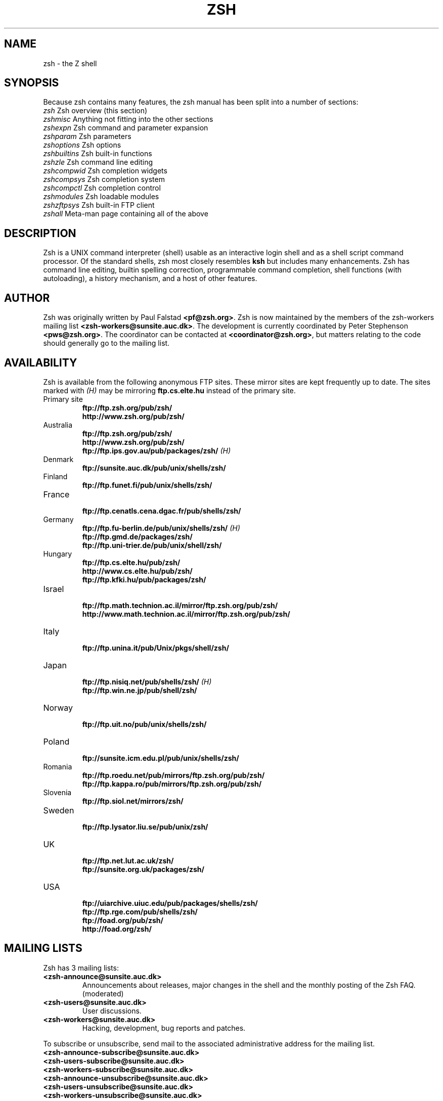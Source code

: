 .TH "ZSH" "1" "May 29, 2000" "zsh 3\&.1\&.7"
.SH "NAME"
zsh \- the Z shell
.\" Yodl file: Zsh/intro.yo
.SH "SYNOPSIS"
Because zsh contains many features, the zsh manual has been split into
a number of sections:
.PP
.PD 0
.TP
\fIzsh\fP          Zsh overview (this section)
.TP
\fIzshmisc\fP      Anything not fitting into the other sections
.TP
\fIzshexpn\fP      Zsh command and parameter expansion
.TP
\fIzshparam\fP     Zsh parameters
.TP
\fIzshoptions\fP   Zsh options
.TP
\fIzshbuiltins\fP  Zsh built\-in functions
.TP
\fIzshzle\fP       Zsh command line editing
.TP
\fIzshcompwid\fP   Zsh completion widgets
.TP
\fIzshcompsys\fP   Zsh completion system
.TP
\fIzshcompctl\fP   Zsh completion control
.TP
\fIzshmodules\fP   Zsh loadable modules
.TP
\fIzshzftpsys\fP   Zsh built\-in FTP client
.TP
\fIzshall\fP       Meta\-man page containing all of the above
.PD
.SH "DESCRIPTION"
Zsh is a UNIX command interpreter (shell) usable as an interactive
login shell and as a shell script command processor\&.  Of the standard shells,
zsh most closely resembles \fBksh\fP but includes many enhancements\&.  Zsh
has command line editing, builtin spelling correction, programmable
command completion, shell functions (with autoloading), a history
mechanism, and a host of other features\&.
.\" Yodl file: Zsh/metafaq.yo
.SH "AUTHOR"
Zsh was originally written by Paul Falstad \fB<pf@zsh\&.org>\fP\&.
Zsh is now maintained by the members of the zsh\-workers mailing
list \fB<zsh\-workers@sunsite\&.auc\&.dk>\fP\&.  The development is currently
coordinated by Peter Stephenson \fB<pws@zsh\&.org>\fP\&.  The coordinator
can be contacted at \fB<coordinator@zsh\&.org>\fP, but matters relating to
the code should generally go to the mailing list\&.
.SH "AVAILABILITY"
Zsh is available from the following anonymous FTP sites\&.  These mirror
sites are kept frequently up to date\&.  The sites marked with \fI(H)\fP may be
mirroring \fBftp\&.cs\&.elte\&.hu\fP instead of the primary site\&.
.PP
.PD 0
.TP
.PD
Primary site
.nf
\fBftp://ftp\&.zsh\&.org/pub/zsh/\fP
\fBhttp://www\&.zsh\&.org/pub/zsh/\fP
.fi
.TP
Australia
.nf
\fBftp://ftp\&.zsh\&.org/pub/zsh/\fP
\fBhttp://www\&.zsh\&.org/pub/zsh/\fP
\fBftp://ftp\&.ips\&.gov\&.au/pub/packages/zsh/\fP  \fI(H)\fP
.fi
.TP
Denmark
.nf
\fBftp://sunsite\&.auc\&.dk/pub/unix/shells/zsh/\fP
.fi
.TP
Finland
.nf
\fBftp://ftp\&.funet\&.fi/pub/unix/shells/zsh/\fP
.fi
.TP
France
.nf
\fBftp://ftp\&.cenatls\&.cena\&.dgac\&.fr/pub/shells/zsh/\fP
.fi
.TP
Germany
.nf
\fBftp://ftp\&.fu\-berlin\&.de/pub/unix/shells/zsh/\fP  \fI(H)\fP
\fBftp://ftp\&.gmd\&.de/packages/zsh/\fP
\fBftp://ftp\&.uni\-trier\&.de/pub/unix/shell/zsh/\fP
.fi
.TP
Hungary
.nf
\fBftp://ftp\&.cs\&.elte\&.hu/pub/zsh/\fP
\fBhttp://www\&.cs\&.elte\&.hu/pub/zsh/\fP
\fBftp://ftp\&.kfki\&.hu/pub/packages/zsh/\fP
.fi
.TP
Israel
.nf
\fBftp://ftp\&.math\&.technion\&.ac\&.il/mirror/ftp\&.zsh\&.org/pub/zsh/\fP
\fBhttp://www\&.math\&.technion\&.ac\&.il/mirror/ftp\&.zsh\&.org/pub/zsh/\fP
.fi
.TP
Italy
.nf
\fBftp://ftp\&.unina\&.it/pub/Unix/pkgs/shell/zsh/\fP
.fi
.TP
Japan
.nf
\fBftp://ftp\&.nisiq\&.net/pub/shells/zsh/\fP  \fI(H)\fP
\fBftp://ftp\&.win\&.ne\&.jp/pub/shell/zsh/\fP
.fi
.TP
Norway
.nf
\fBftp://ftp\&.uit\&.no/pub/unix/shells/zsh/\fP
.fi
.TP
Poland
.nf
\fBftp://sunsite\&.icm\&.edu\&.pl/pub/unix/shells/zsh/\fP
.fi
.TP
Romania
.nf
\fBftp://ftp\&.roedu\&.net/pub/mirrors/ftp\&.zsh\&.org/pub/zsh/\fP
\fBftp://ftp\&.kappa\&.ro/pub/mirrors/ftp\&.zsh\&.org/pub/zsh/\fP
.fi
.TP
Slovenia
.nf
\fBftp://ftp\&.siol\&.net/mirrors/zsh/\fP
.fi
.TP
Sweden
.nf
\fBftp://ftp\&.lysator\&.liu\&.se/pub/unix/zsh/\fP
.fi
.TP
UK
.nf
\fBftp://ftp\&.net\&.lut\&.ac\&.uk/zsh/\fP
\fBftp://sunsite\&.org\&.uk/packages/zsh/\fP
.fi
.TP
USA
.nf
\fBftp://uiarchive\&.uiuc\&.edu/pub/packages/shells/zsh/\fP
\fBftp://ftp\&.rge\&.com/pub/shells/zsh/\fP
\fBftp://foad\&.org/pub/zsh/\fP
\fBhttp://foad\&.org/zsh/\fP
.fi
.SH "MAILING LISTS"
Zsh has 3 mailing lists:
.PP
.PD 0
.TP
.PD
\fB<zsh\-announce@sunsite\&.auc\&.dk>\fP
Announcements about releases, major changes in the shell and the
monthly posting of the Zsh FAQ\&.  (moderated)
.TP
\fB<zsh\-users@sunsite\&.auc\&.dk>\fP
User discussions\&.
.TP
\fB<zsh\-workers@sunsite\&.auc\&.dk>\fP
Hacking, development, bug reports and patches\&.
.PP
To subscribe or unsubscribe, send mail
to the associated administrative address for the mailing list\&.
.PP
.PD 0
.TP
\fB<zsh\-announce\-subscribe@sunsite\&.auc\&.dk>\fP
.TP
\fB<zsh\-users\-subscribe@sunsite\&.auc\&.dk>\fP
.TP
\fB<zsh\-workers\-subscribe@sunsite\&.auc\&.dk>\fP
.PP
.TP
\fB<zsh\-announce\-unsubscribe@sunsite\&.auc\&.dk>\fP
.TP
\fB<zsh\-users\-unsubscribe@sunsite\&.auc\&.dk>\fP
.TP
\fB<zsh\-workers\-unsubscribe@sunsite\&.auc\&.dk>\fP
.PD
.PP
YOU ONLY NEED TO JOIN ONE OF THE MAILING LISTS AS THEY ARE NESTED\&.
All submissions to \fBzsh\-announce\fP are automatically forwarded to
\fBzsh\-users\fP\&.  All submissions to \fBzsh\-users\fP are automatically
forwarded to \fBzsh\-workers\fP\&.
.PP
If you have problems subscribing/unsubscribing to any of the mailing
lists, send mail to \fB<listmaster@zsh\&.org>\fP\&.  The mailing lists are
maintained by Karsten Thygesen \fB<karthy@kom\&.auc\&.dk>\fP\&.
.PP
The mailing lists are archived; the archives can be accessed via the
administrative addresses listed above\&.  There is also a hypertext
archive, maintained by Geoff Wing \fB<gcw@zsh\&.org>\fP, available at
\fBhttp://www\&.zsh\&.org/mla/\fP\&.
.SH "THE ZSH FAQ"
Zsh has a list of Frequently Asked Questions (FAQ), maintained by
Peter Stephenson \fB<pws@zsh\&.org>\fP\&.  It is regularly posted to the
newsgroup \fBcomp\&.unix\&.shell\fP and the \fBzsh\-announce\fP mailing list\&.
The latest version can be found at any of the Zsh FTP sites, or at
\fBhttp://www\&.zsh\&.org/FAQ/\fP\&.  The contact address for FAQ\-related matters
is \fB<faqmaster@zsh\&.org>\fP\&.
.SH "THE ZSH WEB PAGE"
Zsh has a web page which is located at \fBhttp://www\&.zsh\&.org/\fP\&.  This is
maintained by Karsten Thygesen \fB<karthy@zsh\&.org>\fP, of SunSITE Denmark\&.
The contact address for web\-related matters is \fB<webmaster@zsh\&.org>\fP\&.
.PP
.SH "THE ZSH USERGUIDE"
A userguide is currently in preparation\&.  It is intended to complement the
manual, with explanations and hints on issues where the manual can be
cabbalistic, hierographic, or downright mystifying (for example, the word
`hierographic' does not exist)\&.  It can be viewed in its current state at
\fBhttp://sunsite\&.auc\&.dk/zsh/Guide/\fP\&.  As of this writing, chapters dealing
with startup files and their contents and the new completion system are
essentially complete\&.
.\" Yodl file: Zsh/invoke.yo
.SH "INVOCATION OPTIONS"
If the \fB\-s\fP flag is not present and an argument is given,
the first argument is taken to be the pathname of a script to
execute\&.  The remaining arguments are assigned to the positional
parameters\&.  The following flags are interpreted by the shell
when invoked:
.PP
.PD 0
.TP
.PD
\fB\-c\fP \fIstring\fP
Read commands from \fIstring\fP\&.
.TP
\fB\-i\fP
Force shell to be interactive\&.
.TP
\fB\-s\fP
Read command from the standard input\&.
.PP
For further options, which are common to invocation and the \fBset\fP
builtin, see
\fIzshoptions\fP(1)\&.  Flags may be specified by name using the \fB\-o\fP option\&.  For example,
.PP
.RS
.nf
\fBzsh \-x \-o shwordsplit scr\fP
.fi
.RE
.PP
runs the script \fBscr\fP, setting the \fBXTRACE\fP option by the corresponding
letter `\fB\-x\fP' and the \fBSH_WORD_SPLIT\fP option by name\&.
.PP
.PP
.\" Yodl file: Zsh/compat.yo
.SH "COMPATIBILITY"
Zsh tries to emulate \fBsh\fP or \fBksh\fP when it is invoked as
\fBsh\fP or \fBksh\fP respectively; more precisely, it looks at the first
letter of the name by which it was invoked, excluding any initial `\fBr\fP'
(assumed to stand for `restricted'), and if that is `\fBs\fP' or `\fBk\fP' it
will emulate \fBsh\fP or \fBksh\fP\&.  Furthermore, if invoked as \fBsu\fP (which
happens on certain systems when the shell is executed by the \fBsu\fP
command), the shell will try to find an alternative name from the \fBSHELL\fP
environment variable and perform emulation based on that\&.
.PP
In \fBsh\fP and \fBksh\fP compatibility modes the following
parameters are not special and not initialized by the shell:
\fBARGC\fP,
\fBargv\fP,
\fBcdpath\fP,
\fBfignore\fP,
\fBfpath\fP,
\fBHISTCHARS\fP,
\fBmailpath\fP,
\fBMANPATH\fP,
\fBmanpath\fP,
\fBpath\fP,
\fBprompt\fP,
\fBPROMPT\fP,
\fBPROMPT2\fP,
\fBPROMPT3\fP,
\fBPROMPT4\fP,
\fBpsvar\fP,
\fBstatus\fP,
\fBwatch\fP\&.
.PP
The usual zsh startup/shutdown scripts are not executed\&.  Login shells
source \fB/etc/profile\fP followed by \fB$HOME/\&.profile\fP\&.  If the
\fBENV\fP environment variable is set on invocation, \fB$ENV\fP is sourced
after the profile scripts\&.  The value of \fBENV\fP is subjected to
parameter expansion, command substitution, and arithmetic expansion
before being interpreted as a pathname\&.  Note that the \fBPRIVILEGED\fP
option also affects the execution of startup files\&.
.PP
The following options are set if the shell is invoked as \fBsh\fP or
\fBksh\fP:
\fBNO_BAD_PATTERN\fP,
\fBNO_BANG_HIST\fP,
\fBNO_BG_NICE\fP,
\fBNO_EQUALS\fP,
\fBNO_FUNCTION_ARGZERO\fP,
\fBGLOB_SUBST\fP,
\fBNO_GLOBAL_EXPORT\fP,
\fBNO_HUP\fP,
\fBINTERACTIVE_COMMENTS\fP,
\fBKSH_ARRAYS\fP,
\fBNO_MULTIOS\fP,
\fBNO_NOMATCH\fP,
\fBNO_NOTIFY\fP,
\fBPOSIX_BUILTINS\fP,
\fBNO_PROMPT_PERCENT\fP,
\fBRM_STAR_SILENT\fP,
\fBSH_FILE_EXPANSION\fP,
\fBSH_GLOB\fP,
\fBSH_OPTION_LETTERS\fP,
\fBSH_WORD_SPLIT\fP\&.
Additionally the \fBBSD_ECHO\fP and \fBIGNORE_BRACES\fP
options are set if zsh is invoked as \fBsh\fP\&.
Also, the
\fBKSH_OPTION_PRINT\fP,
\fBLOCAL_OPTIONS\fP,
\fBPROMPT_BANG\fP,
\fBPROMPT_SUBST\fP
and
\fBSINGLE_LINE_ZLE\fP
options are set if zsh is invoked as \fBksh\fP\&.
.\" Yodl file: Zsh/restricted.yo
.SH "RESTRICTED SHELL"
When the basename of the command used to invoke zsh starts with the letter
`\fBr\fP' or the `\fB\-r\fP' command line option is supplied at invocation, the
shell becomes restricted\&.  Emulation mode is determined after stripping the
letter `\fBr\fP' from the invocation name\&.  The following are disabled in
restricted mode:
.PP
.PD 0
.TP
.PD
\(bu
changing directories with the \fBcd\fP builtin
.TP
\(bu
changing or unsetting the \fBPATH\fP, \fBpath\fP, \fBMODULE_PATH\fP,
\fBmodule_path\fP, \fBSHELL\fP, \fBHISTFILE\fP, \fBHISTSIZE\fP, \fBGID\fP, \fBEGID\fP,
\fBUID\fP, \fBEUID\fP, \fBUSERNAME\fP, \fBLD_LIBRARY_PATH\fP,
\fBLD_AOUT_LIBRARY_PATH\fP, \fBLD_PRELOAD\fP and  \fBLD_AOUT_PRELOAD\fP
parameters
.TP
\(bu
specifying command names containing \fB/\fP
.TP
\(bu
specifying command pathnames using \fBhash\fP
.TP
\(bu
redirecting output to files
.TP
\(bu
using the \fBexec\fP builtin command to replace the shell with another
command
.TP
\(bu
using \fBjobs \-Z\fP to overwrite the shell process' argument and
environment space
.TP
\(bu
using the \fBARGV0\fP parameter to override \fBargv[0]\fP for external
commands
.TP
\(bu
turning off restricted mode with \fBset +r\fP or \fBunsetopt
RESTRICTED\fP
.PP
These restrictions are enforced after processing the startup files\&.  The
startup files should set up \fBPATH\fP to point to a directory of commands
which can be safely invoked in the restricted environment\&.  They may also
add further restrictions by disabling selected builtins\&.
.PP
Restricted mode can also be activated any time by setting the
\fBRESTRICTED\fP option\&.  This immediately enables all the restrictions
described above even if the shell still has not processed all startup
files\&.
.\" Yodl file: Zsh/files.yo
.SH "STARTUP/SHUTDOWN FILES"
Commands are first read from \fB/etc/zshenv\fP; this cannot be overridden\&.
Subsequent behaviour is modified by the \fBRCS\fP and
\fBGLOBAL_RCS\fP options; the former affects all startup files, while the
second only affects those in the \fB/etc\fP directory\&.  If one of the options
is unset at any point, any subsequent startup file(s) of the corresponding
type will not be read\&.  It is also possible for a file in \fB$ZDOTDIR\fP to
re\-enable \fBGLOBAL_RCS\fP\&. Both \fBRCS\fP and \fBGLOBAL_RCS\fP are set by
default\&.
.PP
Commands are then read from \fB$ZDOTDIR/\&.zshenv\fP\&.
If the shell is a login shell, commands
are read from \fB/etc/zprofile\fP and then \fB$ZDOTDIR/\&.zprofile\fP\&.
Then, if the shell is interactive,
commands are read from \fB/etc/zshrc\fP and then \fB$ZDOTDIR/\&.zshrc\fP\&.
Finally, if the shell is a login shell, \fB/etc/zlogin\fP and
\fB$ZDOTDIR/\&.zlogin\fP are read\&.
.PP
When a login shell exits, the files \fB$ZDOTDIR/\&.zlogout\fP and then
\fB/etc/zlogout\fP are read\&.  This happens with either an explicit exit
via the \fBexit\fP or \fBlogout\fP commands, or an implicit exit by reading
end\-of\-file from the terminal\&.  However, if the shell terminates due
to \fBexec\fP'ing another process, the logout files are not read\&.
These are also affected by the \fBRCS\fP and \fBGLOBAL_RCS\fP options\&.
Note also that the \fBRCS\fP option affects the saving of history files,
i\&.e\&. if \fBRCS\fP is unset when the shell exits, no history file will be
saved\&.
.PP
If \fBZDOTDIR\fP is unset, \fBHOME\fP is used instead\&.
Those files listed above as being in \fB/etc\fP may be in another
directory, depending on the installation\&.
.PP
As \fB/etc/zshenv\fP is run for all instances of zsh, it is important that
it be kept as small as possible\&.  In particular, it is a good idea to
put code that does not need to be run for every single shell behind
a test of the form `\fBif [[ \-o rcs ]]; then \&.\&.\&.\fP' so that it will not
be executed when zsh is invoked with the `\fB\-f\fP' option\&.
.PP
Any of these files may be pre\-compiled with the \fBzcompile\fP builtin
command (see \fIzshbuiltins\fP(1))\&.  If a compiled file exists (named for the original file plus the
\fB\&.zwc\fP extension) and it is newer than the original file, the compiled
file will be used instead\&.
.\" Yodl file: Zsh/filelist.yo
.SH "FILES"
.PD 0
.TP
\fB$ZDOTDIR/\&.zshenv\fP
.TP
\fB$ZDOTDIR/\&.zprofile\fP
.TP
\fB$ZDOTDIR/\&.zshrc\fP
.TP
\fB$ZDOTDIR/\&.zlogin\fP
.TP
\fB$ZDOTDIR/\&.zlogout\fP
.TP
\fB${TMPPREFIX}*\fP   (default is /tmp/zsh*)
.TP
\fB/etc/zshenv\fP
.TP
\fB/etc/zprofile\fP
.TP
\fB/etc/zshrc\fP
.TP
\fB/etc/zlogin\fP
.TP
\fB/etc/zlogout\fP    (installation\-specific \- \fB/etc\fP is the default)
.PD
.\" Yodl file: Zsh/seealso.yo
.SH "SEE ALSO"
\fIsh\fP(1),
\fIcsh\fP(1),
\fItcsh\fP(1),
\fIrc\fP(1),
\fIbash\fP(1),
\fIksh\fP(1),
\fIzshbuiltins\fP(1),
\fIzshcompwid\fP(1),
\fIzshcompsys\fP(1),
\fIzshcompctl\fP(1),
\fIzshexpn\fP(1),
\fIzshmisc\fP(1),
\fIzshmodules\fP(1),
\fIzshoptions\fP(1),
\fIzshparam\fP(1),
\fIzshzle\fP(1)
.PP
\fBIEEE Standard for information Technology \-
Portable Operating System Interface (POSIX) \-
Part 2: Shell and Utilities\fP,
IEEE Inc, 1993, ISBN 1\-55937\-255\-9\&.
